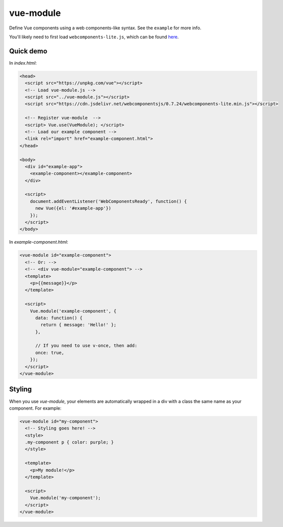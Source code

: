 vue-module
==========

Define Vue components using a web components-like syntax. See the ``example``
for more info.

You'll likely need to first load ``webcomponents-lite.js``, which can be
found `here <https://github.com/webcomponents/webcomponentsjs>`_.

Quick demo
**********

In *index.html*:

.. code-block:: html

  <head>
    <script src="https://unpkg.com/vue"></script>
    <!-- Load vue-module.js -->
    <script src="../vue-module.js"></script>
    <script src="https://cdn.jsdelivr.net/webcomponentsjs/0.7.24/webcomponents-lite.min.js"></script>

    <!-- Register vue-module  -->
    <script> Vue.use(VueModule); </script>
    <!-- Load our example component -->
    <link rel="import" href="example-component.html">
  </head>

  <body>
    <div id="example-app">
      <example-component></example-component>
    </div>

    <script>
      document.addEventListener('WebComponentsReady', function() {
        new Vue({el: '#example-app'})
      });
    </script>
  </body>

In *example-component.html*:

.. code-block:: html

  <vue-module id="example-component">
    <!-- Or: -->
    <!-- <div vue-module="example-component"> -->
    <template>
      <p>{{message}}</p>
    </template>

    <script>
      Vue.module('example-component', {
        data: function() {
          return { message: 'Hello!' };
        },

        // If you need to use v-once, then add:
        once: true,
      });
    </script>
  </vue-module>

Styling
*******

When you use *vue-module*, your elements are automatically wrapped in a div with a class the
same name as your component. For example:

.. code-block:: html

  <vue-module id="my-component">
    <!-- Styling goes here! -->
    <style>
    .my-component p { color: purple; }
    </style>

    <template>
      <p>My module!</p>
    </template>

    <script>
      Vue.module('my-component');
    </script>
  </vue-module>
